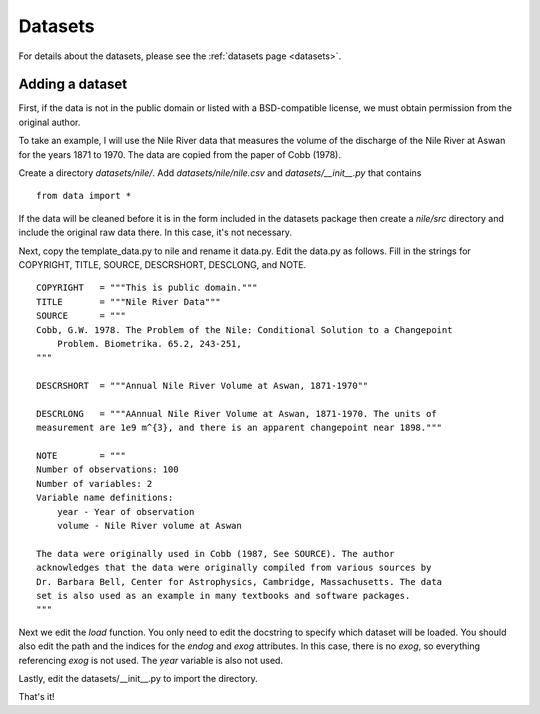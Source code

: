 .. _add_data:

Datasets
~~~~~~~~

For details about the datasets, please see the :ref:`datasets page <datasets>`.

Adding a dataset
================

First, if the data is not in the public domain or listed with a BSD-compatible
license, we must obtain permission from the original author.

To take an example, I will use the Nile River data that measures the volume of
the discharge of the Nile River at Aswan for the years 1871 to 1970. The data
are copied from the paper of Cobb (1978).

Create a directory `datasets/nile/`.  Add `datasets/nile/nile.csv` and
`datasets/__init__.py` that contains ::

    from data import *

If the data will be cleaned before it is in the form included in the datasets
package then create a `nile/src` directory and include the original raw data
there. In this case, it's not necessary.

Next, copy the template_data.py to nile and rename it data.py. Edit the data.py
as follows.  Fill in the strings for COPYRIGHT, TITLE, SOURCE, DESCRSHORT,
DESCLONG, and NOTE. ::

    COPYRIGHT   = """This is public domain."""
    TITLE       = """Nile River Data"""
    SOURCE      = """
    Cobb, G.W. 1978. The Problem of the Nile: Conditional Solution to a Changepoint
        Problem. Biometrika. 65.2, 243-251,
    """

    DESCRSHORT  = """Annual Nile River Volume at Aswan, 1871-1970""

    DESCRLONG   = """AAnnual Nile River Volume at Aswan, 1871-1970. The units of
    measurement are 1e9 m^{3}, and there is an apparent changepoint near 1898."""

    NOTE        = """
    Number of observations: 100
    Number of variables: 2
    Variable name definitions:
        year - Year of observation
        volume - Nile River volume at Aswan

    The data were originally used in Cobb (1987, See SOURCE). The author
    acknowledges that the data were originally compiled from various sources by
    Dr. Barbara Bell, Center for Astrophysics, Cambridge, Massachusetts. The data
    set is also used as an example in many textbooks and software packages.
    """

Next we edit the `load` function. You only need to edit the docstring to
specify which dataset will be loaded. You should also edit the path and the
indices for the `endog` and `exog` attributes. In this case, there is no
`exog`, so everything referencing `exog` is not used. The `year` variable is
also not used.

Lastly, edit the datasets/__init__.py to import the directory.

That's it!
